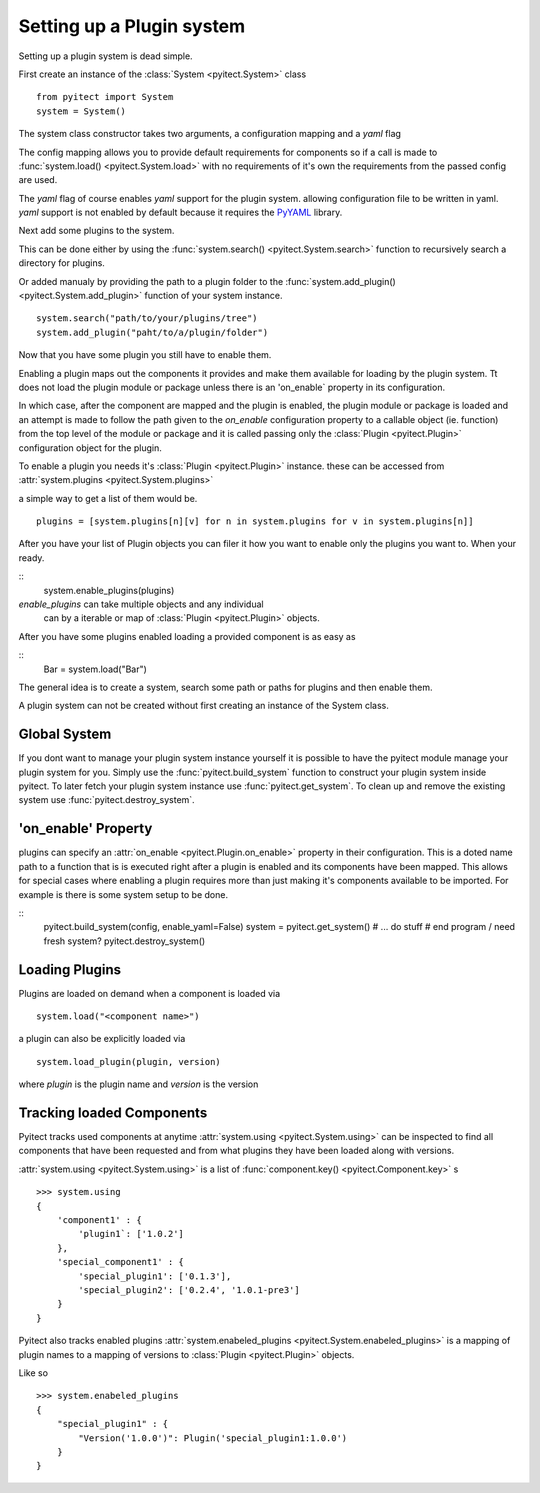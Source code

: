 Setting up a Plugin system
==========================

Setting up a plugin system is dead simple.

First create an instance of the :class:`System <pyitect.System>` class

::

    from pyitect import System
    system = System()

The system class constructor takes two arguments,
a configuration mapping and a `yaml` flag

The config mapping allows you to provide default requirements for components
so if a call is made to :func:`system.load() <pyitect.System.load>`
with no requirements of it's own the requirements from the
passed config are used.

The `yaml` flag of course enables `yaml` support for the plugin system.
allowing configuration file to be written in yaml. `yaml` support is not
enabled by default because it requires the `PyYAML <http://pyyaml.org/>`_
library.

Next add some plugins to the system.

This can be done either by using the :func:`system.search() <pyitect.System.search>`
function to recursively search a directory for plugins.

Or added manualy by providing the path to a plugin folder to the
:func:`system.add_plugin() <pyitect.System.add_plugin>` function of your system
instance.

::

    system.search("path/to/your/plugins/tree")
    system.add_plugin("paht/to/a/plugin/folder")


Now that you have some plugin you still have to enable them.

Enabling a plugin maps out the components it provides and make them available
for loading by the plugin system. Tt does not load the plugin module or package
unless there is an 'on_enable` property in its configuration.

In which case, after the component are mapped and the plugin is enabled,
the plugin module or package is loaded
and an attempt is made to follow the path given to the `on_enable`
configuration property to a callable object (ie. function) from the top level
of the module or package and it is called
passing only the :class:`Plugin <pyitect.Plugin>` configuration object for the
plugin.

To enable a plugin you needs it's :class:`Plugin <pyitect.Plugin>` instance.
these can be accessed from :attr:`system.plugins <pyitect.System.plugins>`

a simple way to get a list of them would be.

::

    plugins = [system.plugins[n][v] for n in system.plugins for v in system.plugins[n]]


After you have your list of Plugin objects you can filer it how you want
to enable only the plugins you want to. When your ready.

::
    system.enable_plugins(plugins)

`enable_plugins` can take multiple objects and any individual
 can by a iterable or map of :class:`Plugin <pyitect.Plugin>` objects.

After you have some plugins enabled loading a provided component is as easy as

::
    Bar = system.load("Bar")

The general idea is to create a system, search some path or paths for plugins
and then enable them.


A plugin system can not be created without first creating an
instance of the System class.


Global System
--------------

If you dont want to manage your plugin system instance yourself
it is possible to have the pyitect module manage your plugin system for you.
Simply use the :func:`pyitect.build_system` function to construct your
plugin system inside pyitect. To later fetch your plugin system instance use
:func:`pyitect.get_system`. To clean up and remove the existing system use
:func:`pyitect.destroy_system`.


'on_enable' Property
--------------------

plugins can specify an :attr:`on_enable <pyitect.Plugin.on_enable>`
property in their configuration. This is a doted name path to a function
that is is executed right after a plugin is enabled and
its components have been mapped. This allows for special cases where enabling
a plugin requires more than just making it's components available
to be imported. For example is there is some system setup to be done.

::
    pyitect.build_system(config, enable_yaml=False)
    system = pyitect.get_system()
    # ... do stuff
    # end program / need fresh system?
    pyitect.destroy_system()


Loading Plugins
---------------

Plugins are loaded on demand when a component is loaded via

::

    system.load("<component name>")

a plugin can also be explicitly loaded via

::

    system.load_plugin(plugin, version)

where `plugin` is the plugin name and `version` is the version

Tracking loaded Components
--------------------------

Pyitect tracks used components at anytime
:attr:`system.using <pyitect.System.using>` can be
inspected to find all components that have been requested and from what
plugins they have been loaded along with versions.

:attr:`system.using <pyitect.System.using>` is a list of
:func:`component.key() <pyitect.Component.key>` s

::

    >>> system.using
    {
        'component1' : {
            'plugin1`: ['1.0.2']
        },
        'special_component1' : {
            'special_plugin1': ['0.1.3'],
            'special_plugin2': ['0.2.4', '1.0.1-pre3']
        }
    }


Pyitect also tracks enabled plugins
:attr:`system.enabeled_plugins <pyitect.System.enabeled_plugins>`
is a mapping of plugin names to a mapping of versions to
:class:`Plugin <pyitect.Plugin>` objects.

Like so

::

    >>> system.enabeled_plugins
    {
        "special_plugin1" : {
            "Version('1.0.0')": Plugin('special_plugin1:1.0.0')
        }
    }
